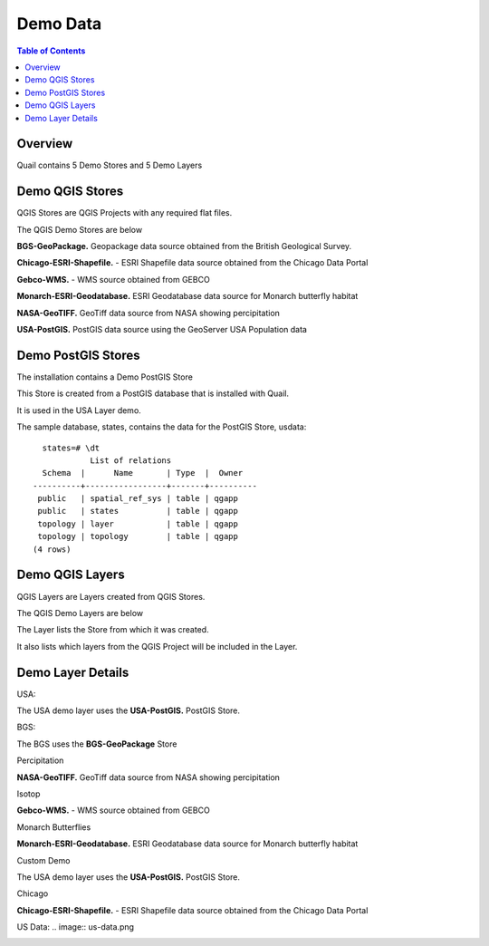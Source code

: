 .. This is a comment. Note how any initial comments are moved by
   transforms to after the document title, subtitle, and docinfo.

.. demo.rst from: http://docutils.sourceforge.net/docs/user/rst/demo.txt

.. |EXAMPLE| image:: static/yi_jing_01_chien.jpg
   :width: 1em

**********************
Demo Data
**********************

.. contents:: Table of Contents
Overview
==================

Quail contains 5 Demo Stores and 5 Demo Layers

Demo QGIS Stores
=================

QGIS Stores are QGIS Projects with any required flat files.

The QGIS Demo Stores are below

.. image:: demo-stores-1.png

**BGS-GeoPackage.** Geopackage data source obtained from the British Geological Survey.

**Chicago-ESRI-Shapefile.** - ESRI Shapefile data source obtained from the Chicago Data Portal

**Gebco-WMS.** - WMS source obtained from GEBCO

**Monarch-ESRI-Geodatabase.** ESRI Geodatabase data source for Monarch butterfly habitat

**NASA-GeoTIFF.** GeoTiff data source from NASA showing percipitation

**USA-PostGIS.**  PostGIS data source using the GeoServer USA Population data


Demo PostGIS Stores
=================

The installation contains a Demo PostGIS Store

.. image:: postgis-demo-store.png

This Store is created from a PostGIS database that is installed with Quail.

It is used in the USA Layer demo.

The sample database, states, contains the data for the PostGIS Store, usdata::

     states=# \dt
               List of relations
     Schema  |      Name       | Type  |  Owner
   ----------+-----------------+-------+----------
    public   | spatial_ref_sys | table | qgapp
    public   | states          | table | qgapp
    topology | layer           | table | qgapp
    topology | topology        | table | qgapp
   (4 rows)




Demo QGIS Layers
================

QGIS Layers are Layers created from QGIS Stores.

The QGIS Demo Layers are below

.. image:: demo-layers.png

The Layer lists the Store from which it was created.

It also lists which layers from the QGIS Project will be included in the Layer.


Demo Layer Details
================

USA:

The USA demo layer uses the **USA-PostGIS.**  PostGIS Store. 

.. image:: usa.png

BGS:

The BGS uses the **BGS-GeoPackage** Store

.. image:: bgs-grid.png


Percipitation

**NASA-GeoTIFF.** GeoTiff data source from NASA showing percipitation

.. image:: percipitation.png

Isotop

**Gebco-WMS.** - WMS source obtained from GEBCO

.. image:: isotopo.png

Monarch Butterflies

**Monarch-ESRI-Geodatabase.** ESRI Geodatabase data source for Monarch butterfly habitat


.. image:: monarchs.png

Custom Demo

The USA demo layer uses the **USA-PostGIS.**  PostGIS Store. 

.. image:: custom-demo.png


Chicago

**Chicago-ESRI-Shapefile.** - ESRI Shapefile data source obtained from the Chicago Data Portal

.. image:: custom-demo.png

US Data:
.. image:: us-data.png

.. image:: viewer-main.png

